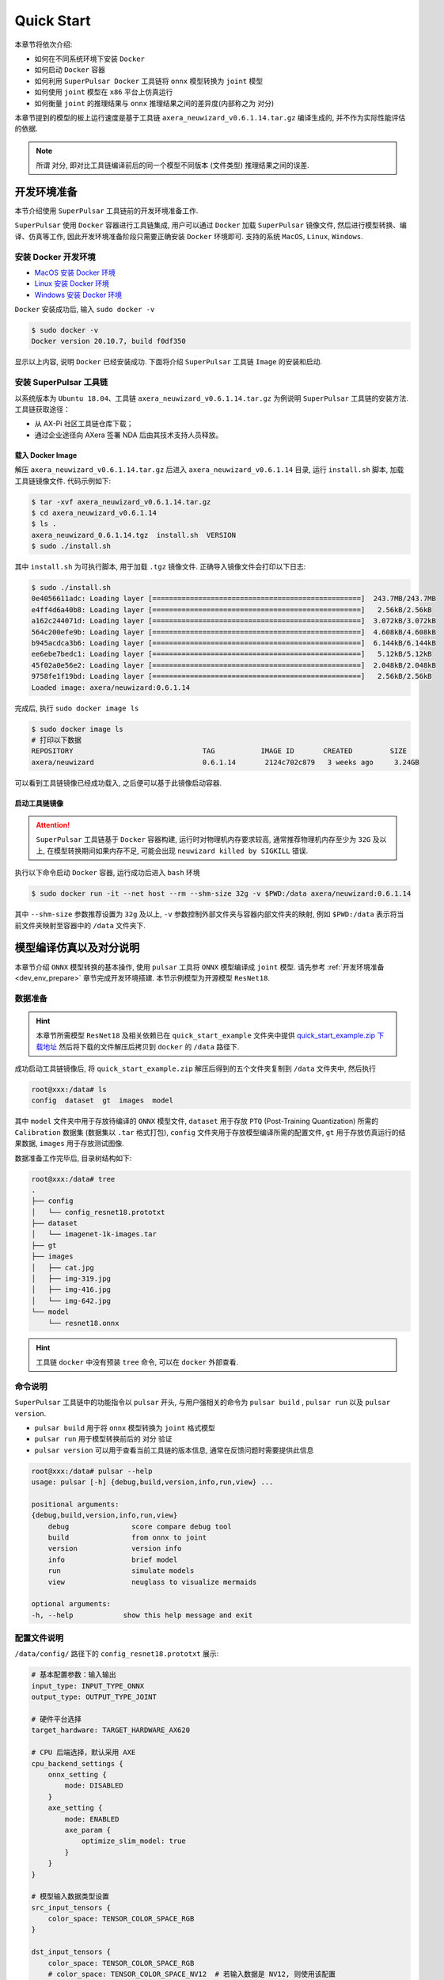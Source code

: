 ======================
Quick Start
======================

本章节将依次介绍:

* 如何在不同系统环境下安装 ``Docker``
* 如何启动 ``Docker`` 容器
* 如何利用 ``SuperPulsar Docker`` 工具链将 ``onnx`` 模型转换为 ``joint`` 模型
* 如何使用 ``joint`` 模型在 ``x86`` 平台上仿真运行
* 如何衡量 ``joint`` 的推理结果与 ``onnx`` 推理结果之间的差异度(内部称之为 ``对分``)

本章节提到的模型的板上运行速度是基于工具链 ``axera_neuwizard_v0.6.1.14.tar.gz`` 编译生成的, 并不作为实际性能评估的依据.

.. note::

    所谓 ``对分``, 即对比工具链编译前后的同一个模型不同版本 (文件类型) 推理结果之间的误差.

.. _dev_env_prepare:

----------------------
开发环境准备
----------------------

本节介绍使用 ``SuperPulsar`` 工具链前的开发环境准备工作.

``SuperPulsar`` 使用 ``Docker`` 容器进行工具链集成, 用户可以通过 ``Docker`` 加载 ``SuperPulsar`` 镜像文件, 然后进行模型转换、编译、仿真等工作, 因此开发环境准备阶段只需要正确安装 ``Docker`` 环境即可. 支持的系统 ``MacOS``, ``Linux``, ``Windows``.

~~~~~~~~~~~~~~~~~~~~~~~~~~~~~~~
安装 Docker 开发环境
~~~~~~~~~~~~~~~~~~~~~~~~~~~~~~~

- `MacOS 安装 Docker 环境 <https://docs.docker.com/desktop/mac/install/>`_

- `Linux 安装 Docker 环境 <https://docs.docker.com/engine/install/##server>`_

- `Windows 安装 Docker 环境 <https://docs.docker.com/desktop/windows/install/>`_

``Docker`` 安装成功后, 输入 ``sudo docker -v``

.. code-block:: shell

    $ sudo docker -v
    Docker version 20.10.7, build f0df350

显示以上内容, 说明 ``Docker`` 已经安装成功. 下面将介绍 ``SuperPulsar`` 工具链 ``Image`` 的安装和启动.

~~~~~~~~~~~~~~~~~~~~~~~~~~~~~~~
安装 SuperPulsar 工具链
~~~~~~~~~~~~~~~~~~~~~~~~~~~~~~~

以系统版本为 ``Ubuntu 18.04``、工具链 ``axera_neuwizard_v0.6.1.14.tar.gz`` 为例说明 ``SuperPulsar`` 工具链的安装方法.
工具链获取途径：

- 从 AX-Pi 社区工具链仓库下载；
- 通过企业途径向 AXera 签署 NDA 后由其技术支持人员释放。

^^^^^^^^^^^^^^^^^^^^^^^
载入 Docker Image
^^^^^^^^^^^^^^^^^^^^^^^

解压 ``axera_neuwizard_v0.6.1.14.tar.gz`` 后进入 ``axera_neuwizard_v0.6.1.14`` 目录, 运行 ``install.sh`` 脚本, 加载工具链镜像文件. 代码示例如下:

.. code-block:: shell

    $ tar -xvf axera_neuwizard_v0.6.1.14.tar.gz
    $ cd axera_neuwizard_v0.6.1.14
    $ ls .
    axera_neuwizard_0.6.1.14.tgz  install.sh  VERSION
    $ sudo ./install.sh

其中 ``install.sh`` 为可执行脚本, 用于加载 ``.tgz`` 镜像文件. 正确导入镜像文件会打印以下日志:

.. code-block:: shell

    $ sudo ./install.sh
    0e4056611adc: Loading layer [==================================================]  243.7MB/243.7MB
    e4ff4d6a40b8: Loading layer [==================================================]   2.56kB/2.56kB
    a162c244071d: Loading layer [==================================================]  3.072kB/3.072kB
    564c200efe9b: Loading layer [==================================================]  4.608kB/4.608kB
    b945acdca3b6: Loading layer [==================================================]  6.144kB/6.144kB
    ee6ebe7bedc1: Loading layer [==================================================]   5.12kB/5.12kB
    45f02a0e56e2: Loading layer [==================================================]  2.048kB/2.048kB
    9758fe1f19bd: Loading layer [==================================================]   2.56kB/2.56kB
    Loaded image: axera/neuwizard:0.6.1.14

完成后, 执行 ``sudo docker image ls``

.. code-block:: shell

    $ sudo docker image ls
    # 打印以下数据
    REPOSITORY                               TAG           IMAGE ID       CREATED         SIZE
    axera/neuwizard                          0.6.1.14       2124c702c879   3 weeks ago     3.24GB

可以看到工具链镜像已经成功载入, 之后便可以基于此镜像启动容器.

^^^^^^^^^^^^^^^^^^^^^^^
启动工具链镜像
^^^^^^^^^^^^^^^^^^^^^^^

.. attention::

    ``SuperPulsar`` 工具链基于 ``Docker`` 容器构建, 运行时对物理机内存要求较高, 通常推荐物理机内存至少为 ``32G`` 及以上, 
    在模型转换期间如果内存不足, 可能会出现 ``neuwizard killed by SIGKILL`` 错误.

执行以下命令启动 ``Docker`` 容器, 运行成功后进入 ``bash`` 环境

.. code-block:: shell

    $ sudo docker run -it --net host --rm --shm-size 32g -v $PWD:/data axera/neuwizard:0.6.1.14

其中 ``--shm-size`` 参数推荐设置为 ``32g`` 及以上,  ``-v`` 参数控制外部文件夹与容器内部文件夹的映射, 例如 ``$PWD:/data`` 表示将当前文件夹映射至容器中的 ``/data`` 文件夹下. 

.. _model_compile_and_sim:

-------------------------
模型编译仿真以及对分说明
-------------------------

本章节介绍 ``ONNX`` 模型转换的基本操作, 使用 ``pulsar`` 工具将 ``ONNX``  模型编译成 ``joint`` 模型. 请先参考 :ref:`开发环境准备 <dev_env_prepare>` 章节完成开发环境搭建. 
本节示例模型为开源模型 ``ResNet18``.

~~~~~~~~~~~~~~~~~~~~~~~~~~~~~~~
数据准备
~~~~~~~~~~~~~~~~~~~~~~~~~~~~~~~

.. hint::

    本章节所需模型 ``ResNet18`` 及相关依赖已在 ``quick_start_example`` 文件夹中提供 `quick_start_example.zip 下载地址 <https://github.com/AXERA-TECH/ax-samples/releases/download/v0.3/quick_start_example.zip>`_  然后将下载的文件解压后拷贝到 ``docker`` 的 ``/data`` 路径下.

成功启动工具链镜像后, 将 ``quick_start_example.zip`` 解压后得到的五个文件夹复制到 ``/data`` 文件夹中, 然后执行

.. code-block:: shell

    root@xxx:/data# ls
    config  dataset  gt  images  model

其中 ``model`` 文件夹中用于存放待编译的 ``ONNX`` 模型文件, ``dataset`` 用于存放 ``PTQ`` (Post-Training Quantization) 所需的 ``Calibration`` 数据集 (数据集以 ``.tar`` 格式打包), 
``config`` 文件夹用于存放模型编译所需的配置文件, ``gt`` 用于存放仿真运行的结果数据, ``images`` 用于存放测试图像.

数据准备工作完毕后, 目录树结构如下:

.. code-block:: shell

    root@xxx:/data# tree
    .
    ├── config
    │   └── config_resnet18.prototxt
    ├── dataset
    │   └── imagenet-1k-images.tar
    ├── gt
    ├── images
    │   ├── cat.jpg
    │   ├── img-319.jpg
    │   ├── img-416.jpg
    │   └── img-642.jpg
    └── model
        └── resnet18.onnx

.. hint::

    工具链 ``docker`` 中没有预装 ``tree`` 命令, 可以在 ``docker`` 外部查看.

~~~~~~~~~~~~~~~~~~~~~~~~~~~~~~~
命令说明
~~~~~~~~~~~~~~~~~~~~~~~~~~~~~~~

``SuperPulsar`` 工具链中的功能指令以 ``pulsar`` 开头, 与用户强相关的命令为 ``pulsar build`` , ``pulsar run`` 以及 ``pulsar version``. 

* ``pulsar build`` 用于将 ``onnx`` 模型转换为 ``joint`` 格式模型
* ``pulsar run`` 用于模型转换前后的 ``对分`` 验证
* ``pulsar version`` 可以用于查看当前工具链的版本信息, 通常在反馈问题时需要提供此信息

.. code-block:: shell

    root@xxx:/data# pulsar --help
    usage: pulsar [-h] {debug,build,version,info,run,view} ...

    positional arguments:
    {debug,build,version,info,run,view}
        debug               score compare debug tool
        build               from onnx to joint
        version             version info
        info                brief model
        run                 simulate models
        view                neuglass to visualize mermaids

    optional arguments:
    -h, --help            show this help message and exit

~~~~~~~~~~~~~~~~~~~~~~~~~~~~~~~
配置文件说明
~~~~~~~~~~~~~~~~~~~~~~~~~~~~~~~

``/data/config/`` 路径下的 ``config_resnet18.prototxt`` 展示:

.. code-block:: shell

    # 基本配置参数：输入输出
    input_type: INPUT_TYPE_ONNX
    output_type: OUTPUT_TYPE_JOINT

    # 硬件平台选择
    target_hardware: TARGET_HARDWARE_AX620

    # CPU 后端选择，默认采用 AXE
    cpu_backend_settings {
        onnx_setting {
            mode: DISABLED
        }
        axe_setting {
            mode: ENABLED
            axe_param {
                optimize_slim_model: true
            }
        }
    }

    # 模型输入数据类型设置
    src_input_tensors {
        color_space: TENSOR_COLOR_SPACE_RGB
    }

    dst_input_tensors {
        color_space: TENSOR_COLOR_SPACE_RGB
        # color_space: TENSOR_COLOR_SPACE_NV12	# 若输入数据是 NV12, 则使用该配置
    }

    # neuwizard 工具的配置参数
    neuwizard_conf {
        operator_conf {
            input_conf_items {
                attributes {
                    input_modifications {
                        affine_preprocess {
                            slope: 1
                            slope_divisor: 255
                            bias: 0
                        }
                    }
                    input_modifications {
                        input_normalization {
                            mean: [0.485,0.456,0.406]  ## 均值
                            std: [0.229,0.224,0.255]   ## 方差
                        }
                    }
                }
            }
        }
        dataset_conf_calibration {
            path: "../dataset/imagenet-1k-images.tar" # 设置 PTQ 校准数据集路径
            type: DATASET_TYPE_TAR         # 数据集类型：tar 包
            size: 256                      # 量化校准过程中实际使用的图片张数
            batch_size: 1
        }

        dataset_conf_error_measurement {
            path: "../dataset/imagenet-1k-images.tar"
            type: DATASET_TYPE_TAR         # 数据集类型: tar 包
            size: 4                        # 逐层对分过程中实际使用的图片张数
        }

        evaluation_conf {
            path: "neuwizard.evaluator.error_measure_evaluator"
            type: EVALUATION_TYPE_ERROR_MEASURE
            source_ir_types: IR_TYPE_ONNX
            ir_types: IR_TYPE_LAVA
            score_compare_per_layer: true
        }  
    }

    # 输出 layout 设置, 建议使用 NHWC, 速度更快
    dst_output_tensors {
        tensor_layout:NHWC
    }

    # pulsar compiler 的配置参数
    pulsar_conf {
        ax620_virtual_npu: AX620_VIRTUAL_NPU_MODE_111	# 业务场景需要使用 ISP, 则必须使用 vNPU 111 配置, 1.8Tops 算力给用户的算法模型
        batch_size: 1
        debug : false
    }

~~~~~~~~~~~~~~~~~~~~~~~~~~~~~~~
模型编译
~~~~~~~~~~~~~~~~~~~~~~~~~~~~~~~

以 ``resnet18.onnx`` 为例, 在 ``docker`` 中执行如下 ``pulsar build`` 命令编译生成 ``resnet18.joint``:

.. code-block:: shell

    # 模型转换指令, 可直接复制运行
    pulsar build --input model/resnet18.onnx --output model/resnet18.joint --config config/config_resnet18.prototxt --output_config config/output_config.prototxt


**log 参考信息**

.. code-block:: python

    root@662f34d56557:/data# pulsar build --input model/resnet18.onnx --output model/resnet18.joint --config config/config_resnet18.prototxt --output_config config/output_config.prototxt

    [W Context.cpp:69] Warning: torch.set_deterministic is in beta, and its design and  functionality may change in the future. (function operator())
    [09 06:46:16 frozen super_pulsar.proto.configuration_super_pulsar_manip:229] set task task_0's pulsar_conf.output_dir as /data
    [09 06:46:17 frozen super_pulsar.func_wrappers.wrapper_pulsar_build:28] planning task task_0
    [09 06:46:17 frozen super_pulsar.func_wrappers.wrapper_pulsar_build:334] #################################### Running task task_0 ####################################
    [09 06:46:17 frozen super_pulsar.toolchain_wrappers.wrapper_neuwizard:31] python3 /root/python_modules/super_pulsar/super_pulsar/toolchain_wrappers/wrapper_neuwizard.py --config /tmp/tmpa18v1l0m.prototxt
    [09 06:53:25 frozen super_pulsar.toolchain_wrappers.wrapper_neuwizard:37] DBG [neuwizard] ONNX Model Version 7 for "/data/model/resnet18.onnx"
    ... ...
    [09 07:10:33 frozen super_pulsar.toolchain_wrappers.wrapper_toolchain:482] File saved: /data/model/resnet18.joint
    [09 07:10:33 frozen super_pulsar.toolchain_wrappers.wrapper_toolchain:489] DBG cleared /root/tmpxd2caw3b

.. attention::

    ``resnet18.onnx`` 模型在硬件配置为:

        - Intel(R) Xeon(R) Gold 6130 CPU @ 2.10GHz
        - Memory 32G

    的服务器上的转换时间大概是 ``3min`` 左右, 不同配置机器可能转换时间不同, 需要耐心等待.

~~~~~~~~~~~~~~~~~~~~~~~~~~~~~~~
上板测速
~~~~~~~~~~~~~~~~~~~~~~~~~~~~~~~

在 ``pulsar build`` 阶段生成的 ``resnet18.joint`` 模型可以在社区开发板 `AX-Pi <https://item.taobao.com/item.htm?_u=m226ocm5e25&id=682169792430>`_ 或者官方 EVB 上通过 ``run_joint`` 指令进行模型测速, 步骤如下:

- 首先通过 ``ssh`` 或 ``串口通信`` 的方式连接 **AX-Pi**

- 然后将 ``resnet18.joint`` 模型拷贝或挂载到开发板的任意文件夹下

- 最后执行指令 ``run_joint resnet18.joint --repeat 100 --warmup 10``

**Resnet18 测速日志示例**

.. code-block:: bash

    $ run_joint resnet18.joint --repeat 100 --warmup 10
    run joint version: 0.5.10

    virtual npu mode is 1_1

    tools version: 0.6.1.4
    59588c54
    Using wbt 0
    Max Batch Size 1
    Support Dynamic Batch? No
    Is FilterMode? No

    Quantization Type is 8 bit

    Input[0]: data
        Shape [1, 224, 224, 3] NHWC uint8 RGB
        Memory Physical
        Size 150528
    Output[0]: resnetv15_dense0_fwd
        Shape [1, 1000] NHWC float32
        Memory Physical
        Size 4000

    Using batch size 1
    input[0] data data not provided, using random data

    Not set environment variable to report memory usage!

    CMM usage: 13761984

    Create handle took 569.69 ms (neu 10.77 ms, onnx 0.00 ms, axe 0.00 ms, overhead 558.93 ms)
    Run task took 5415 us (99 rounds for average)
            Run NEU took an average of 5378 us (overhead 10 us)

    NPU perf cnt total: 4190383
            NPU perf cnt of eu(0): 2543447
            NPU perf cnt of eu(1): 0
            NPU perf cnt of eu(2): 0
            NPU perf cnt of eu(3): 2645657
            NPU perf cnt of eu(4): 0

.. hint::

    在上述日志中, ``resnet18`` 的 ``NPU`` 推理耗时为 ``5.415ms`` (``NEU`` 文件在 ``NPU`` 上执行), 无 ``CPU`` 耗时, ``overhead`` 为模型解压、解析、加载以及内存分配所用的时间, 只初始化一次, 在实际应用中可以忽略.

在某些情况下, 转换后的模型会包含 ``CPU 尾巴`` (指运行在 ``CPU`` 上的 ``DAG`` 子图, 子图模型以 ``.onnx`` 或 ``.axe`` 结尾), 包含 ``CPU`` 尾巴的模型测速日志示例如下:

.. code-block:: bash

    $ run_joint resnet50.joint --repeat 100 --warmup 10
    run joint version: 0.5.13

    virtual npu mode is 1_1
    tools version: 0.5.34.2
    7ca3b9d5
    Using wbt 0
    Max Batch Size 1
    Support Dynamic Batch? No
    Is FilterMode? No

    Quantization Type is unknown

    Input[0]: data
        Shape [1, 224, 224, 3] NHWC uint8 BGR
        Memory Physical
        Size 150528
    Output[0]: resnetv24_dense0_fwd
        Shape [1, 1000] NCHW float32
        Memory Virtual
        Size 4000

    Using batch size 1
    input[0] data data not provided, using random data

    Create handle took 1830.94 ms (neu 44.76 ms, onnx 0.00 ms, axe 13.89 ms, overhead 1772.28 ms)
    Run task took 32744 us (99 rounds for average)
        Run NEU took an average of 32626 us (overhead 22 us)
        Run AXE took an average of 43 us (overhead 4 us)

从上述示例可以看出, ``NPU`` 推理耗时 ``32.626ms``, ``CPU`` 耗时 ``43us``, 模型推理的总耗时为 ``NPU`` 耗时与 ``CPU`` 耗时之和, 为 ``32.744ms``.
(P.S.: 这段示例中的 resnet50 为了演示异构切图的功能进行了网络结构修改，不作为 resnet50 速度评估参考)

**run_joint 指令说明**

.. code-block:: bash

    $ run_joint -h
    undefined short option: -h
    usage: run_joint [options] ... joint-file
    options:
        --mode                   NPU mode, disable for no virtual npu; 1_1 for AX_NPU_VIRTUAL_1_1 (string [=])
    -d, --data                   The format is file0;file1... to specify data files for input vars.
        'file*' would be directly loaded in binary format to tensor in order (string [=])
        --bin-out-dir            Dump output tensors in binary format (string [=])
        --repeat                 Repeat times for inference (int [=1])
        --warmup                 Repeat times for warmup (int [=0])
        --stride_w               mock input data with extra width stride (int [=0])
        --override_batch_size    override batch size for dynamic batch model (int [=0])
        --wbt_index              select WBT for inference (int [=0])
    -p, --manual_alloc           manually alloc buffer with ax sys api instead of joint api
    -t, --enable_trunc           truncate input data size to model required size when using a larger input data, experimental function, will be removed in future release
        --cache-mode             'CACHED' means use only cached CMM memory; 'NONE-CACHED' means use only none-cached CMM memory; 'SMART_CACHED' means use cached and none-cached CMM memory in turn (string [=CACHED])
    -?, --help                   print this message

.. _pulsar_run_sim:

~~~~~~~~~~~~~~~~~~~~~~~~~~~~~~~
x86仿真运行与对分说明
~~~~~~~~~~~~~~~~~~~~~~~~~~~~~~~

.. attention::

    注意, 本节所有内容基于工具链 ``axera_neuwizard_v0.6.1.14``, 在不同版本中, 
    指令参数可能会不同, 使用 ``pulsar run -h`` 指令可以方便观察指令输入参数列表. 其他命令也可以采用相同方法查看参数列表.

在 ``docker`` 中执行 ``pulsar run`` 命令可以获得 ``onnx`` 和 ``joint`` 模型的推理结果以及模型输出结果之间的差异程度:

.. code-block:: shell

    # 模型仿真与对分指令, 可直接复制运行
    pulsar run model/resnet18.onnx model/resnet18.joint --input images/img-319.jpg --config config/output_config.prototxt --output_gt gt/

**log 信息参考**

.. code-block:: shell

    root@662f34d56557:/data# pulsar run model/resnet18.onnx model/resnet18.joint --input images/img-319.jpg --config config/output_config.prototxt --output_gt gt/

    ...
    ...
    [26 07:14:45 <frozen super_pulsar.func_wrappers.wrapper_pulsar_run>:138] =========================

    [26 07:14:45 <frozen super_pulsar.func_wrappers.pulsar_run.utils>:70] dumpped 'resnetv15_dense0_fwd' to 'gt/joint/resnetv15_dense0_fwd.bin'.
    [26 07:14:45 <frozen super_pulsar.func_wrappers.pulsar_run.compare>:97] ###### Comparing resnet18.onnx (with conf) and resnet18.joint ######
    [26 07:14:45 <frozen super_pulsar.func_wrappers.pulsar_run.compare>:82] Score compare table:
    ---------------------------  ----------------  ------------------
    Layer: resnetv15_dense0_fwd  2-norm RE: 4.70%  cosine-sim: 0.9989

从输出日志中可以获得模型输出的 ``layer_name``, L2正则化以及余弦相似度. 通过余弦相似度(cosine-sim)的结果可直观展示模型精度损失情况(本质上是比较 ``onnx`` 与 ``joint`` 模型推理结果的差异).

^^^^^^^^^^^^^^^^^^^^^^^^^^^^^^^^^^^^
输出文件说明
^^^^^^^^^^^^^^^^^^^^^^^^^^^^^^^^^^^^

执行 ``pulsar build`` 和 ``pulsar run`` 命令后生成的文件说明:

.. code-block:: shell

    root@xxx:/data# tree

    .
    ├── config
    │   ├── config_resnet18.prototxt  # 模型编译配置文件
    │   └── output_config.prototxt    # pulsar run 所需配置文件
    ├── dataset
    │   └── imagenet-1k-images.tar    # 校准数据集
    ├── gt                            # 可用于板上运行 demo 的输入数据
    │   ├── input
    │   │   ├── data.bin
    │   │   ├── data.npy
    │   │   └── filename.txt
    │   ├── joint                     # joint 模型仿真运行的输出数据
    │   │   ├── resnetv15_dense0_fwd.bin
    │   │   └── resnetv15_dense0_fwd.npy
    │   └── onnx                      # onnx 模型仿真运行的输出数据
    │       ├── resnetv15_dense0_fwd.bin
    │       └── resnetv15_dense0_fwd.npy
    ├── images                        # 测试图片
    │   ├── cat.jpg
    │   ├── img-319.jpg
    │   ├── img-416.jpg
    │   └── img-642.jpg
    ├── inference_report
    │   └── part_0.lava
    │       ├── inference_report.log
    │       ├── subgraph_0
    │       │   └── inference_report.log
    │       └── subgraph_1
    │           └── inference_report.log
    └── model
        ├── model.lava_joint
        ├── resnet18.joint            # 编译生成的 Joint 模型
        └── resnet18.onnx             # 原始的 ONNX 模型

    12 directories, 20 files

.. hint::

    ``pulsar run`` 输出的 ``gt`` 文件夹中保存了 ``onnx`` 和 ``joint`` 模型的仿真推理结果, 可以用于手动对分(``x86`` 平台下 ``joint`` 仿真结果与板上输出结果之间的对分)和解析 ``joint`` 模型的输出结果.

^^^^^^^^^^^^^^^^^^^^^^^^^^^^^^^^^^^^
解析 ``joint`` 模型的推理结果
^^^^^^^^^^^^^^^^^^^^^^^^^^^^^^^^^^^^

``gt`` 文件树如下:

.. code-block:: bash

    $ tree gt
    gt
    ├── input  # onnx 和 joint 模型的输入数据
    │   ├── data.bin
    │   ├── data.npy
    │   └── filename.txt
    ├── joint  # joint 模型的推理结果
    │   ├── resnetv15_dense0_fwd.bin
    │   └── resnetv15_dense0_fwd.npy
    └── onnx  # onnx 模型的推理结果
        ├── resnetv15_dense0_fwd.bin
        └── resnetv15_dense0_fwd.npy

    3 directories, 7 files

* 在 ``input`` 文件夹中给出了模型的输入数据, 共两种形式: ``.bin`` 和 ``.npy``, 包含相同的数据信息.
* 在 ``onnx`` 和 ``joint`` 文件夹下分别给出了模型的推理结果, 可以根据需要对模型的输出结果进行处理, 以满足不同的需求.

下面以 ``resnet18`` 为例, 说明如何对模型的推理结果进行处理, ``resnet18`` 模型的输出结构如下:

.. figure:: ../media/resnet18_output.png
    :alt: resnet18_output
    :align: center

输出 shape 为 (1, 1000) 的分类结果, 示例代码 (``parse_gt.py``) 如下:

.. code-block:: bash

    #!/usr/bin/env python3
    import math
    import numpy as np
    import json
    import logging


    # 注意: 示例代码基于 resnet18 模型, 其他模型可以根据实际情况修改
    if __name__ == '__main__':
        import argparse
        parser = argparse.ArgumentParser()
        parser.add_argument(dest='npy', nargs="+", help='pulsar run, gt, npy file')
        parser.add_argument('--K', type=int, default=5, help='top k')
        parser.add_argument('--rtol', type=float, default=1e-2, help='relative tolerance')
        parser.add_argument('--atol', type=float, default=1e-2, help='absolute tolerance')
        args = parser.parse_args()

        assert len(args.npy) <= 2
        with open('./imagenet1000_clsidx_to_labels.json', 'r') as f:
            # imagenet1000_clsidx_to_labels: https://gist.github.com/yrevar/942d3a0ac09ec9e5eb3a
            js = f.read()
            imgnet1000_clsidx_dict = json.loads(js)
        
        for npy in args.npy:
            result = np.load(npy)
            indices = (-result[0]).argsort()[:args.K]
            logging.warning(f"{npy}, imagenet 1000 class index, top{args.K} result is {indices}")
            
            for idx in indices:
                logging.warning(f"idx: {idx}, classification result: {imgnet1000_clsidx_dict[str(idx)]}")
        
        if len(args.npy) == 2:  # 对两个 npy 进行对分, 无输出, 则表示对分成功
            npy1 = np.load(args.npy[0])
            npy2 = np.load(args.npy[1])
            assert not math.isnan(npy1.sum()) and not math.isnan(npy2.sum())
            try:
                if npy1.dtype == np.float32:
                    assert np.allclose(npy1, npy2, rtol=args.rtol, atol=args.atol), "mismatch {}".format(abs(npy1 - npy2).max())
                else:
                    assert np.all(npy1 == npy2), "mismatch {}".format(abs(npy1 - npy2).max())
            except AssertionError:
                logging.warning("abs(npy1 - npy2).max() = ", abs(npy1 - npy2).max())

通过执行以下指令

.. code-block:: bash

     python3 parse_gt.py  gt/onnx/resnetv15_dense0_fwd.npy gt/joint/resnetv15_dense0_fwd.npy --atol 100000 --rtol 0.000001

输出结果示例:

.. code-block:: python

    WARNING:root:gt/onnx/resnetv15_dense0_fwd.npy, imagenet 1000 class index, top5 result is [924 948 964 935 910]
    WARNING:root:idx: 924, classification result: guacamole
    WARNING:root:idx: 948, classification result: Granny Smith
    WARNING:root:idx: 964, classification result: potpie
    WARNING:root:idx: 935, classification result: mashed potato
    WARNING:root:idx: 910, classification result: wooden spoon
    
    WARNING:root:gt/joint/resnetv15_dense0_fwd.npy, imagenet 1000 class index, top5 result is [924 948 935 964 910]
    WARNING:root:idx: 924, classification result: guacamole
    WARNING:root:idx: 948, classification result: Granny Smith
    WARNING:root:idx: 935, classification result: mashed potato
    WARNING:root:idx: 964, classification result: potpie
    WARNING:root:idx: 910, classification result: wooden spoon

.. hint::

    ``parse_gt.py`` 中支持对两个 ``npy`` 进行对分, 执行后若没有相关对分日志输出, 则表示对分成功.

.. _pulsar_run_gt_compare:

^^^^^^^^^^^^^^^^^^^^^^^^^^^^^^^^^^^^
``gt`` 文件对分具体操作说明
^^^^^^^^^^^^^^^^^^^^^^^^^^^^^^^^^^^^

.. hint::

    手动对分在一般情况下是非必要的, 通过 ``pulsar run`` 观察 ``cosine-sim`` 可以很方便地观察模型精度损失情况.

手动对分需要手动构建对分脚本, 具体参考如下:

.. code-block:: bash

  # 创建对分使用的脚本文件

  $ vim compare_fp32.py

``compare_fp32.py`` 内容如下:

.. code-block:: python

  #!/usr/bin/env python3
  import math
  import numpy as np

  if __name__ == '__main__':
      import argparse
      parser = argparse.ArgumentParser()
      parser.add_argument(dest='bin1', help='bin file as fp32')
      parser.add_argument(dest='bin2', help='bin file as fp32')
      parser.add_argument('--rtol', type=float, default=1e-2,
                          help='relative tolerance')
      parser.add_argument('--atol', type=float, default=1e-2,
                          help='absolute tolerance')
      parser.add_argument('--report', action='store_true', help='report for CI')
      args = parser.parse_args()

      try:
          a = np.fromfile(args.bin1, dtype=np.float32)
          b = np.fromfile(args.bin2, dtype=np.float32)
          assert not math.isnan(a.sum()) and not math.isnan(b.sum())
      except:
          a = np.fromfile(args.bin1, dtype=np.uint8)
          b = np.fromfile(args.bin2, dtype=np.uint8)
      try:
          if a.dtype == np.float32:
              assert np.allclose(a, b, rtol=args.rtol, atol=args.atol), "mismatch {}".format(abs(a - b).max())
          else:
              assert np.all(a == b), "mismatch {}".format(abs(a - b).max())
          if args.report:
              print(0)
      except AssertionError:
          if not args.report:
              raise
          else:
              print(abs(a - b).max())

脚本创建成功后, 执行如下命令, 得到 ``joint`` 模型实际上板结果:

.. code-block:: bash

  run_joint resnet18.joint --data gt/input/data.bin  --bin-out-dir out/ --repeat 100

``joint`` 上板结果保存在 ``out`` 文件夹中.

.. code-block:: bash

  $ python3 compare_fp32.py --atol 100000 --rtol 0.000001 gt/joint/resnetv24_dense0_fwd.bin out/resnetv24_dense0_fwd.bin

命令执行后, 无任何返回结果即为对分成功.

.. _onboard_running:

----------------------
开发板运行
----------------------

本章节介绍如何在 ``AX-Pi`` 开发板上运行通过 :ref:`模型编译仿真 <model_compile_and_sim>` 章节获取 ``resnet18.joint`` 模型. 
示例中给出了一个 分类网络 如何对输入图像进行分类, 而更具体的内容, 例如通过开源项目 `ax-samples <https://github.com/AXERA-TECH/ax-samples>`_ 源码编译生成可执行程序 ``ax_classification`` 
以及其他示例（物体检测、图像分割、人体关键点等）, 请参考 :ref:`模型部署详细说明 <model_deploy_advanced>` 章节.

~~~~~~~~~~~~~~~~~~~~~~~~~~~~~~~
开发板获取
~~~~~~~~~~~~~~~~~~~~~~~~~~~~~~~

- 通过 **AX-Pi** 指定淘宝商城购买获取 (`购买链接 <https://item.taobao.com/item.htm?_u=m226ocm5e25&id=682169792430>`_);
- 通过企业途径向 AXera 签署 NDA 后获取 **EVB**.

~~~~~~~~~~~~~~~~~~~~~~~~~~~~~~~
板上运行的数据准备
~~~~~~~~~~~~~~~~~~~~~~~~~~~~~~~

.. hint::

    上板运行示例已经打包放在 ``demo_onboard`` 文件夹下 `demo_onboard.zip 下载地址 <https://github.com/AXERA-TECH/ax-samples/releases/download/v0.3/demo_onboard.zip>`_
    将下载后的文件解压, 其中 ``ax_classification`` 为预先交叉编译好的可在 ``AX-Pi`` 开发板上运行的分类模型可执行程序. 
    ``resnet18.joint`` 为编译好的分类模型, ``cat.jpg`` 为测试图像.

将 ``ax_classification``、 ``resnet18.joint``、 ``cat.png`` 拷贝到开发板上, 如果 ``ax_classification`` 缺少可执行权限, 可以通过以下命令添加

.. code-block:: shell

    /root/sample # chmod a+x ax_classification  # 添加执行权限
    /root/sample # ls -l
    total 15344
    -rwxrwxr-x    1 1000     1000       3806352 Jul 26 15:22 ax_classification
    -rw-rw-r--    1 1000     1000        140391 Jul 26 15:22 cat.jpg
    -rw-rw-r--    1 1000     1000      11755885 Jul 26 15:22 resnet18.joint

~~~~~~~~~~~~~~~~~~~~~~~~~~~~~~~~~~~~
在板上运行 ``Resnet18`` 分类模型
~~~~~~~~~~~~~~~~~~~~~~~~~~~~~~~~~~~~

``ax_classification`` 输入参数说明: 

.. code-block:: shell

    /root/sample # ./ax_classification --help
    usage: ./ax_classification --model=string --image=string [options] ...
    options:
    -m, --model     joint file(a.k.a. joint model) (string)
    -i, --image     image file (string)
    -g, --size      input_h, input_w (string [=224,224])
    -r, --repeat    repeat count (int [=1])
    -?, --help      print this message

通过执行 ``ax_classification`` 程序实现分类模型板上运行, 运行结果如下:

.. code-block:: shell

    /root/sample # ./ax_classification -m resnet18.joint -i cat.png -r 100
    --------------------------------------
    model file : resnet18.joint
    image file : cat.jpg
    img_h, img_w : 224 224
    Run-Joint Runtime version: 0.5.10
    --------------------------------------
    [INFO]: Virtual npu mode is 1_1

    Tools version: 0.6.1.4
    59588c54
    11.4611, 285
    10.0656, 278
    9.8469, 287
    9.0733, 282
    9.0031, 279
    --------------------------------------
    Create handle took 570.64 ms (neu 10.89 ms, axe 0.00 ms, overhead 559.75 ms)
    --------------------------------------
    Repeat 100 times, avg time 5.42 ms, max_time 5.81 ms, min_time 5.40 ms
